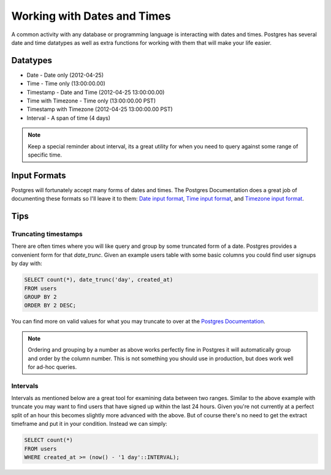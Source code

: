 Working with Dates and Times
============================

A common activity with any database or programming language is interacting 
with dates and times. Postgres has several date and time datatypes as well as 
extra functions for working with them that will make your life easier.

Datatypes
---------

- Date - Date only (2012-04-25)
- Time - Time only (13:00:00.00)
- Timestamp - Date and Time (2012-04-25 13:00:00.00)
- Time with Timezone - Time only (13:00:00.00 PST)
- Timestamp with Timezone (2012-04-25 13:00:00.00 PST)
- Interval - A span of time (4 days)

.. note::
    Keep a special reminder about interval, its a great utility for when you 
    need to query against some range of specific time.

Input Formats
-------------

Postgres will fortunately accept many forms of dates and times. The Postgres 
Documentation does a great job of documenting these formats so I'll leave it 
to them: `Date input format <http://www.postgresql.org/docs/9.1/static/datatype-datetime.html#DATATYPE-DATETIME-DATE-TABLE>`_,  `Time input format <http://www.postgresql.org/docs/9.1/static/datatype-datetime.html#DATATYPE-DATETIME-TIME-TABLE>`_, and `Timezone input format <http://www.postgresql.org/docs/9.1/static/datatype-datetime.html#DATATYPE-TIMEZONE-TABLE>`_.

Tips
----

Truncating timestamps
~~~~~~~~~~~~~~~~~~~~~

There are often times where you will like query and group by some truncated 
form of a date. Postgres provides a convenient form for that `date_trunc`. Given an example 
users table with some basic columns you could find user signups by day with: 

.. code-block:: sql

   SELECT count(*), date_trunc('day', created_at)
   FROM users
   GROUP BY 2
   ORDER BY 2 DESC;

You can find more on valid values for what you may truncate to over at the 
`Postgres Documentation <http://www.postgresql.org/docs/8.1/static/functions-datetime.html#FUNCTIONS-DATETIME-TRUNC>`_.

.. note::
    Ordering and grouping by a number as above works perfectly fine in Postgres
    it will automatically group and order by the column number. This is not 
    something you should use in production, but does work well for ad-hoc 
    queries.

Intervals
~~~~~~~~~

Intervals as mentioned below are a great tool for examining data between two 
ranges. Similar to the above example with truncate you may want to find users 
that have signed up within the last 24 hours. Given you're not currently at a 
perfect split of an hour this becomes slightly more advanced with the above. 
But of course there's no need to get the extract timeframe and put it in your 
condition. Instead we can simply:


.. code-block:: sql

   SELECT count(*)
   FROM users
   WHERE created_at >= (now() - '1 day'::INTERVAL);
